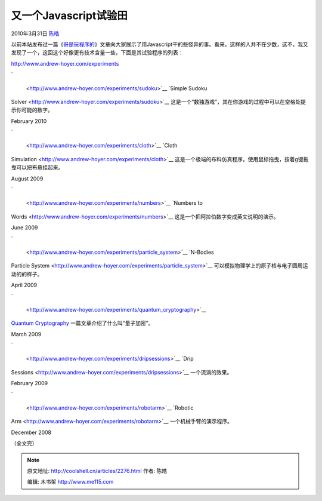 .. _articles2276:

又一个Javascript试验田
======================

2010年3月31日 `陈皓 <http://coolshell.cn/articles/author/haoel>`__

以前本站发布过一篇《\ `哥是玩程序的 <http://coolshell.cn/articles/1932.html>`__\ 》文章向大家展示了用Javascript干的些怪异的事。看来，这样的人并不在少数，这不，我又发现了一个，这回这个好像更有技术含量一些，下面是其试验程序的列表：

`http://www.andrew-hoyer.com/experiments <http://www.andrew-hoyer.com/experiments>`__

`
|Bacon and Eggs Thumbnail|
 <http://www.andrew-hoyer.com/experiments/sudoku>`__ `Simple Sudoku
Solver <http://www.andrew-hoyer.com/experiments/sudoku>`__ 这是一个“数独游戏”，其在你游戏的过程中可以在空格处提示你可能的数字。

February 2010

`
|Bacon and Eggs Thumbnail|
 <http://www.andrew-hoyer.com/experiments/cloth>`__ `Cloth
Simulation <http://www.andrew-hoyer.com/experiments/cloth>`__ 这是一个极端的布料仿真程序。使用鼠标拖曳，按着g键拖曳可以把布悬挂起来。

August 2009

`
|Bacon and Eggs Thumbnail|
 <http://www.andrew-hoyer.com/experiments/numbers>`__ `Numbers to
Words <http://www.andrew-hoyer.com/experiments/numbers>`__ 这是一个把阿拉伯数字变成英文说明的演示。

June 2009

`
|Bacon and Eggs Thumbnail|
 <http://www.andrew-hoyer.com/experiments/particle_system>`__ `N-Bodies
Particle
System <http://www.andrew-hoyer.com/experiments/particle_system>`__ 可以模拟物理学上的原子核与电子圆周运动的的样子。

April 2009

`
|Bacon and Eggs Thumbnail|
 <http://www.andrew-hoyer.com/experiments/quantum_cryptography>`__
`Quantum
Cryptography <http://www.andrew-hoyer.com/experiments/quantum_cryptography>`__ 一篇文章介绍了什么叫“量子加密”。

March 2009

`
|Bacon and Eggs Thumbnail|
 <http://www.andrew-hoyer.com/experiments/dripsessions>`__ `Drip
Sessions <http://www.andrew-hoyer.com/experiments/dripsessions>`__ 一个流淌的效果。

February 2009

`
|Bacon and Eggs Thumbnail|
 <http://www.andrew-hoyer.com/experiments/robotarm>`__ `Robotic
Arm <http://www.andrew-hoyer.com/experiments/robotarm>`__ 一个机械手臂的演示程序。

December 2008

（全文完）

.. |Bacon and Eggs Thumbnail| image:: /coolshell/static/20140922104904867000.jpg?1265581473
.. |Bacon and Eggs Thumbnail| image:: /coolshell/static/20140922104908894000.jpg?1250545758
.. |Bacon and Eggs Thumbnail| image:: /coolshell/static/20140922104909740000.jpg?1247627086
.. |Bacon and Eggs Thumbnail| image:: /coolshell/static/20140922104910556000.jpg?1247626980
.. |Bacon and Eggs Thumbnail| image:: /coolshell/static/20140922104911391000.jpg?1247626989
.. |Bacon and Eggs Thumbnail| image:: /coolshell/static/20140922104912201000.jpg?1247627110
.. |Bacon and Eggs Thumbnail| image:: /coolshell/static/20140922104912999000.jpg?1247627096
.. |image13| image:: /coolshell/static/20140922104913802000.jpg

.. note::
    原文地址: http://coolshell.cn/articles/2276.html 
    作者: 陈皓 

    编辑: 木书架 http://www.me115.com